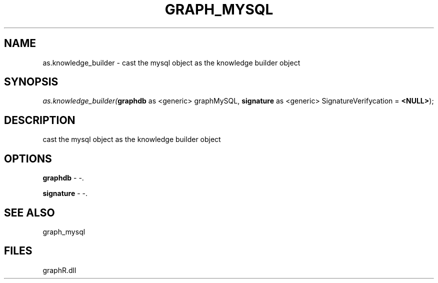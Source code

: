 .\" man page create by R# package system.
.TH GRAPH_MYSQL 1 2000-Jan "as.knowledge_builder" "as.knowledge_builder"
.SH NAME
as.knowledge_builder \- cast the mysql object as the knowledge builder object
.SH SYNOPSIS
\fIas.knowledge_builder(\fBgraphdb\fR as <generic> graphMySQL, 
\fBsignature\fR as <generic> SignatureVerifycation = \fB<NULL>\fR);\fR
.SH DESCRIPTION
.PP
cast the mysql object as the knowledge builder object
.PP
.SH OPTIONS
.PP
\fBgraphdb\fB \fR\- -. 
.PP
.PP
\fBsignature\fB \fR\- -. 
.PP
.SH SEE ALSO
graph_mysql
.SH FILES
.PP
graphR.dll
.PP
